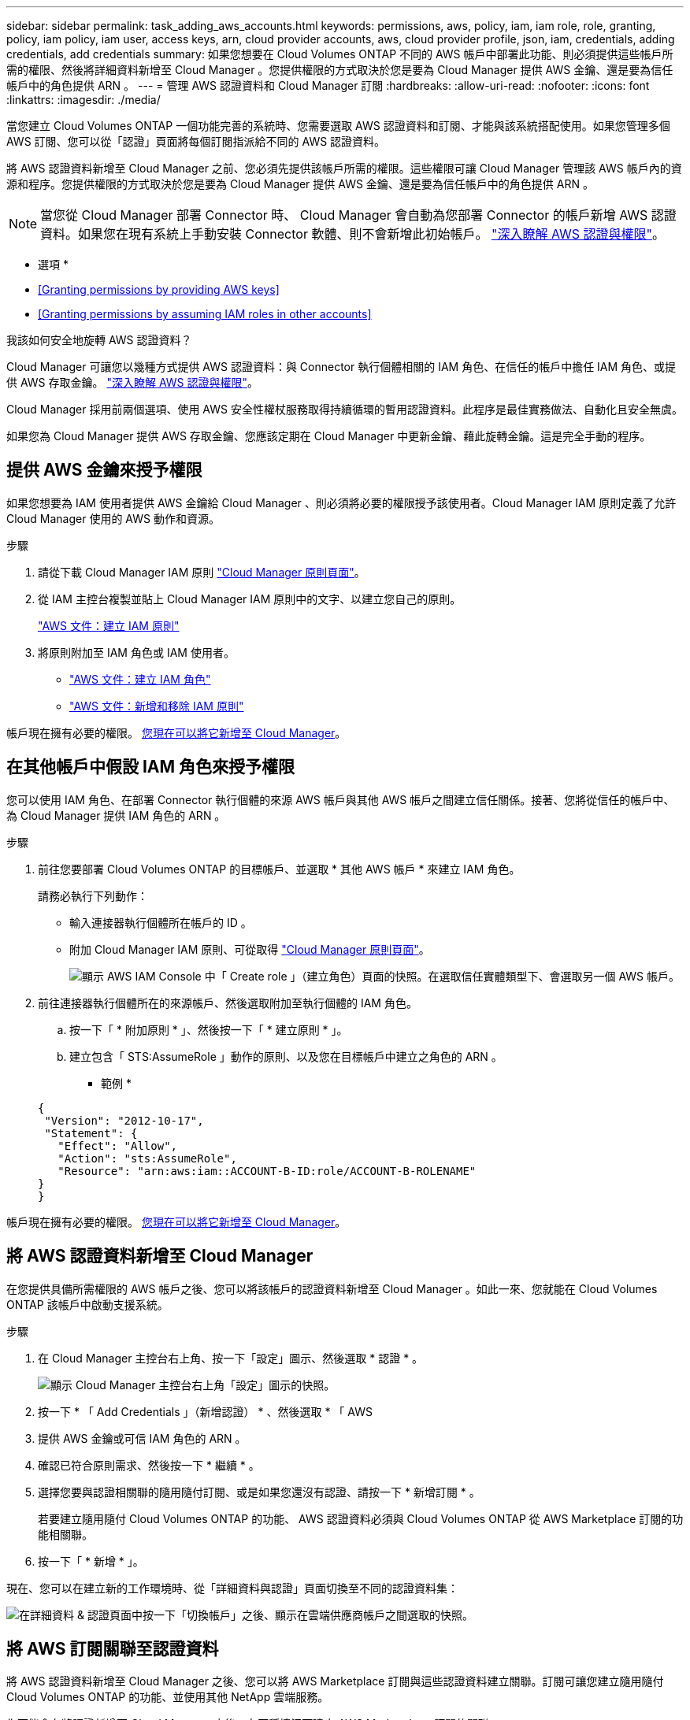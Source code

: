---
sidebar: sidebar 
permalink: task_adding_aws_accounts.html 
keywords: permissions, aws, policy, iam, iam role, role, granting, policy, iam policy, iam user, access keys, arn, cloud provider accounts, aws, cloud provider profile, json, iam, credentials, adding credentials, add credentials 
summary: 如果您想要在 Cloud Volumes ONTAP 不同的 AWS 帳戶中部署此功能、則必須提供這些帳戶所需的權限、然後將詳細資料新增至 Cloud Manager 。您提供權限的方式取決於您是要為 Cloud Manager 提供 AWS 金鑰、還是要為信任帳戶中的角色提供 ARN 。 
---
= 管理 AWS 認證資料和 Cloud Manager 訂閱
:hardbreaks:
:allow-uri-read: 
:nofooter: 
:icons: font
:linkattrs: 
:imagesdir: ./media/


[role="lead"]
當您建立 Cloud Volumes ONTAP 一個功能完善的系統時、您需要選取 AWS 認證資料和訂閱、才能與該系統搭配使用。如果您管理多個 AWS 訂閱、您可以從「認證」頁面將每個訂閱指派給不同的 AWS 認證資料。

將 AWS 認證資料新增至 Cloud Manager 之前、您必須先提供該帳戶所需的權限。這些權限可讓 Cloud Manager 管理該 AWS 帳戶內的資源和程序。您提供權限的方式取決於您是要為 Cloud Manager 提供 AWS 金鑰、還是要為信任帳戶中的角色提供 ARN 。


NOTE: 當您從 Cloud Manager 部署 Connector 時、 Cloud Manager 會自動為您部署 Connector 的帳戶新增 AWS 認證資料。如果您在現有系統上手動安裝 Connector 軟體、則不會新增此初始帳戶。 link:concept_accounts_aws.html["深入瞭解 AWS 認證與權限"]。

* 選項 *

* <<Granting permissions by providing AWS keys>>
* <<Granting permissions by assuming IAM roles in other accounts>>


.我該如何安全地旋轉 AWS 認證資料？
****
Cloud Manager 可讓您以幾種方式提供 AWS 認證資料：與 Connector 執行個體相關的 IAM 角色、在信任的帳戶中擔任 IAM 角色、或提供 AWS 存取金鑰。 link:concept_accounts_aws.html["深入瞭解 AWS 認證與權限"]。

Cloud Manager 採用前兩個選項、使用 AWS 安全性權杖服務取得持續循環的暫用認證資料。此程序是最佳實務做法、自動化且安全無虞。

如果您為 Cloud Manager 提供 AWS 存取金鑰、您應該定期在 Cloud Manager 中更新金鑰、藉此旋轉金鑰。這是完全手動的程序。

****


== 提供 AWS 金鑰來授予權限

如果您想要為 IAM 使用者提供 AWS 金鑰給 Cloud Manager 、則必須將必要的權限授予該使用者。Cloud Manager IAM 原則定義了允許 Cloud Manager 使用的 AWS 動作和資源。

.步驟
. 請從下載 Cloud Manager IAM 原則 https://mysupport.netapp.com/site/info/cloud-manager-policies["Cloud Manager 原則頁面"^]。
. 從 IAM 主控台複製並貼上 Cloud Manager IAM 原則中的文字、以建立您自己的原則。
+
https://docs.aws.amazon.com/IAM/latest/UserGuide/access_policies_create.html["AWS 文件：建立 IAM 原則"^]

. 將原則附加至 IAM 角色或 IAM 使用者。
+
** https://docs.aws.amazon.com/IAM/latest/UserGuide/id_roles_create.html["AWS 文件：建立 IAM 角色"^]
** https://docs.aws.amazon.com/IAM/latest/UserGuide/access_policies_manage-attach-detach.html["AWS 文件：新增和移除 IAM 原則"^]




帳戶現在擁有必要的權限。 <<Adding AWS credentials to Cloud Manager,您現在可以將它新增至 Cloud Manager>>。



== 在其他帳戶中假設 IAM 角色來授予權限

您可以使用 IAM 角色、在部署 Connector 執行個體的來源 AWS 帳戶與其他 AWS 帳戶之間建立信任關係。接著、您將從信任的帳戶中、為 Cloud Manager 提供 IAM 角色的 ARN 。

.步驟
. 前往您要部署 Cloud Volumes ONTAP 的目標帳戶、並選取 * 其他 AWS 帳戶 * 來建立 IAM 角色。
+
請務必執行下列動作：

+
** 輸入連接器執行個體所在帳戶的 ID 。
** 附加 Cloud Manager IAM 原則、可從取得 https://mysupport.netapp.com/site/info/cloud-manager-policies["Cloud Manager 原則頁面"^]。
+
image:screenshot_iam_create_role.gif["顯示 AWS IAM Console 中「 Create role 」（建立角色）頁面的快照。在選取信任實體類型下、會選取另一個 AWS 帳戶。"]



. 前往連接器執行個體所在的來源帳戶、然後選取附加至執行個體的 IAM 角色。
+
.. 按一下「 * 附加原則 * 」、然後按一下「 * 建立原則 * 」。
.. 建立包含「 STS:AssumeRole 」動作的原則、以及您在目標帳戶中建立之角色的 ARN 。
+
* 範例 *

+
[source, json]
----
{
 "Version": "2012-10-17",
 "Statement": {
   "Effect": "Allow",
   "Action": "sts:AssumeRole",
   "Resource": "arn:aws:iam::ACCOUNT-B-ID:role/ACCOUNT-B-ROLENAME"
}
}
----




帳戶現在擁有必要的權限。 <<Adding AWS credentials to Cloud Manager,您現在可以將它新增至 Cloud Manager>>。



== 將 AWS 認證資料新增至 Cloud Manager

在您提供具備所需權限的 AWS 帳戶之後、您可以將該帳戶的認證資料新增至 Cloud Manager 。如此一來、您就能在 Cloud Volumes ONTAP 該帳戶中啟動支援系統。

.步驟
. 在 Cloud Manager 主控台右上角、按一下「設定」圖示、然後選取 * 認證 * 。
+
image:screenshot_settings_icon.gif["顯示 Cloud Manager 主控台右上角「設定」圖示的快照。"]

. 按一下 * 「 Add Credentials 」（新增認證） * 、然後選取 * 「 AWS
. 提供 AWS 金鑰或可信 IAM 角色的 ARN 。
. 確認已符合原則需求、然後按一下 * 繼續 * 。
. 選擇您要與認證相關聯的隨用隨付訂閱、或是如果您還沒有認證、請按一下 * 新增訂閱 * 。
+
若要建立隨用隨付 Cloud Volumes ONTAP 的功能、 AWS 認證資料必須與 Cloud Volumes ONTAP 從 AWS Marketplace 訂閱的功能相關聯。

. 按一下「 * 新增 * 」。


現在、您可以在建立新的工作環境時、從「詳細資料與認證」頁面切換至不同的認證資料集：

image:screenshot_accounts_switch_aws.gif["在詳細資料 & 認證頁面中按一下「切換帳戶」之後、顯示在雲端供應商帳戶之間選取的快照。"]



== 將 AWS 訂閱關聯至認證資料

將 AWS 認證資料新增至 Cloud Manager 之後、您可以將 AWS Marketplace 訂閱與這些認證資料建立關聯。訂閱可讓您建立隨用隨付 Cloud Volumes ONTAP 的功能、並使用其他 NetApp 雲端服務。

您可能會在將認證新增至 Cloud Manager 之後、在兩種情況下建立 AWS Marketplace 訂閱的關聯：

* 初次將認證新增至 Cloud Manager 時、您並未建立訂閱關聯。
* 您想要以新的訂閱取代現有的 AWS Marketplace 訂閱。


您必須先建立連接器、才能變更 Cloud Manager 設定。 link:concept_connectors.html#how-to-create-a-connector["瞭解方法"]。

.步驟
. 在 Cloud Manager 主控台右上角、按一下「設定」圖示、然後選取 * 認證 * 。
. 將游標暫留在一組認證上、然後按一下動作功能表。
. 從功能表中、按一下「 * 關聯訂閱 * 」。
+
image:screenshot_aws_add_subscription.gif["「認證」頁面的快照、您可以從功能表將訂閱新增至 AWS 認證資料。"]

. 從下拉式清單中選取訂閱、或按一下「 * 新增訂閱 * 」、然後依照步驟建立新的訂閱。
+
video::video_subscribing_aws.mp4[width=848,height=480]

